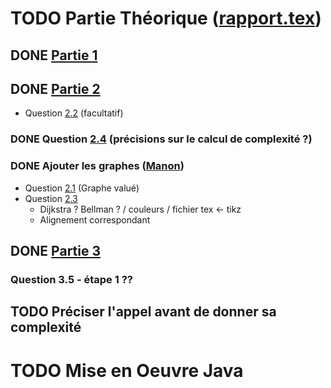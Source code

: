 * TODO Partie Théorique ([[file:rapport.tex][rapport.tex]])
** DONE [[file:partie-1.tex][Partie 1]]
** DONE [[file:partie-2.tex][Partie 2]]
+ Question [[file:partie-2.tex::\paragraph{Question%202.2}][2.2]] (facultatif)
*** DONE Question [[file:partie-2.tex::\paragraph{Question%202.4}][2.4]] (précisions sur le calcul de complexité ?)
*** DONE Ajouter les graphes ([[mailto:valette-manon@numericable.fr][Manon]])
- Question [[file:partie-2.tex::\paragraph{Question%202.1}][2.1]] (Graphe valué)
- Question [[file:partie-2.tex::\paragraph{Question%202.3}][2.3]]
  * Dijkstra ? Bellman ? / couleurs / fichier tex <- tikz
  * Alignement correspondant
** DONE [[file:partie-3.tex][Partie 3]]
*** Question 3.5 - étape 1 ?? 
SCHEDULED: <2016-11-22 Mar 11:00>
** TODO Préciser l'appel avant de donner sa complexité
SCHEDULED: <2016-11-19 Sam 10:10>
* TODO Mise en Oeuvre Java
SCHEDULED: <2016-11-19 Sam 10:30>

